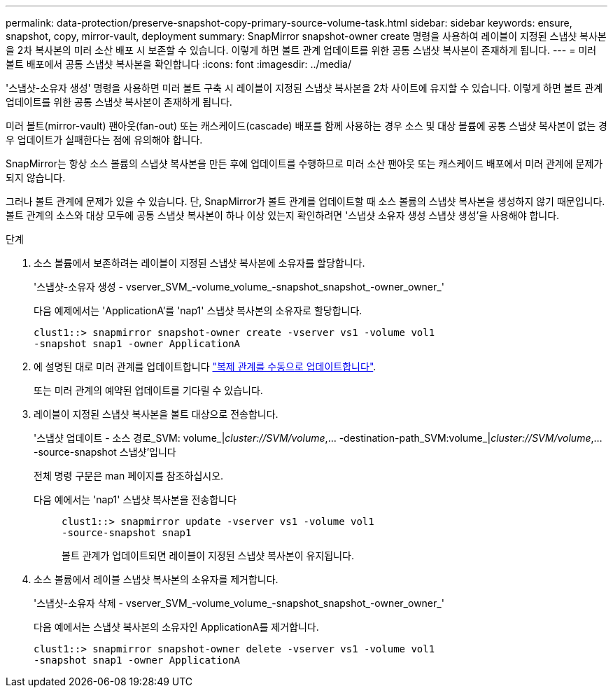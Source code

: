 ---
permalink: data-protection/preserve-snapshot-copy-primary-source-volume-task.html 
sidebar: sidebar 
keywords: ensure, snapshot, copy, mirror-vault, deployment 
summary: SnapMirror snapshot-owner create 명령을 사용하여 레이블이 지정된 스냅샷 복사본을 2차 복사본의 미러 소산 배포 시 보존할 수 있습니다. 이렇게 하면 볼트 관계 업데이트를 위한 공통 스냅샷 복사본이 존재하게 됩니다. 
---
= 미러 볼트 배포에서 공통 스냅샷 복사본을 확인합니다
:icons: font
:imagesdir: ../media/


[role="lead"]
'스냅샷-소유자 생성' 명령을 사용하면 미러 볼트 구축 시 레이블이 지정된 스냅샷 복사본을 2차 사이트에 유지할 수 있습니다. 이렇게 하면 볼트 관계 업데이트를 위한 공통 스냅샷 복사본이 존재하게 됩니다.

미러 볼트(mirror-vault) 팬아웃(fan-out) 또는 캐스케이드(cascade) 배포를 함께 사용하는 경우 소스 및 대상 볼륨에 공통 스냅샷 복사본이 없는 경우 업데이트가 실패한다는 점에 유의해야 합니다.

SnapMirror는 항상 소스 볼륨의 스냅샷 복사본을 만든 후에 업데이트를 수행하므로 미러 소산 팬아웃 또는 캐스케이드 배포에서 미러 관계에 문제가 되지 않습니다.

그러나 볼트 관계에 문제가 있을 수 있습니다. 단, SnapMirror가 볼트 관계를 업데이트할 때 소스 볼륨의 스냅샷 복사본을 생성하지 않기 때문입니다. 볼트 관계의 소스와 대상 모두에 공통 스냅샷 복사본이 하나 이상 있는지 확인하려면 '스냅샷 소유자 생성 스냅샷 생성'을 사용해야 합니다.

.단계
. 소스 볼륨에서 보존하려는 레이블이 지정된 스냅샷 복사본에 소유자를 할당합니다.
+
'스냅샷-소유자 생성 - vserver_SVM_-volume_volume_-snapshot_snapshot_-owner_owner_'

+
다음 예제에서는 'ApplicationA'를 'nap1' 스냅샷 복사본의 소유자로 할당합니다.

+
[listing]
----
clust1::> snapmirror snapshot-owner create -vserver vs1 -volume vol1
-snapshot snap1 -owner ApplicationA
----
. 에 설명된 대로 미러 관계를 업데이트합니다 link:update-replication-relationship-manual-task.html["복제 관계를 수동으로 업데이트합니다"].
+
또는 미러 관계의 예약된 업데이트를 기다릴 수 있습니다.

. 레이블이 지정된 스냅샷 복사본을 볼트 대상으로 전송합니다.
+
'스냅샷 업데이트 - 소스 경로_SVM: volume_|_cluster://SVM/volume_,... -destination-path_SVM:volume_|_cluster://SVM/volume_,... -source-snapshot 스냅샷'입니다

+
전체 명령 구문은 man 페이지를 참조하십시오.

+
다음 예에서는 'nap1' 스냅샷 복사본을 전송합니다::
+
--
[listing]
----
clust1::> snapmirror update -vserver vs1 -volume vol1
-source-snapshot snap1
----
볼트 관계가 업데이트되면 레이블이 지정된 스냅샷 복사본이 유지됩니다.

--


. 소스 볼륨에서 레이블 스냅샷 복사본의 소유자를 제거합니다.
+
'스냅샷-소유자 삭제 - vserver_SVM_-volume_volume_-snapshot_snapshot_-owner_owner_'

+
다음 예에서는 스냅샷 복사본의 소유자인 ApplicationA를 제거합니다.

+
[listing]
----
clust1::> snapmirror snapshot-owner delete -vserver vs1 -volume vol1
-snapshot snap1 -owner ApplicationA
----

